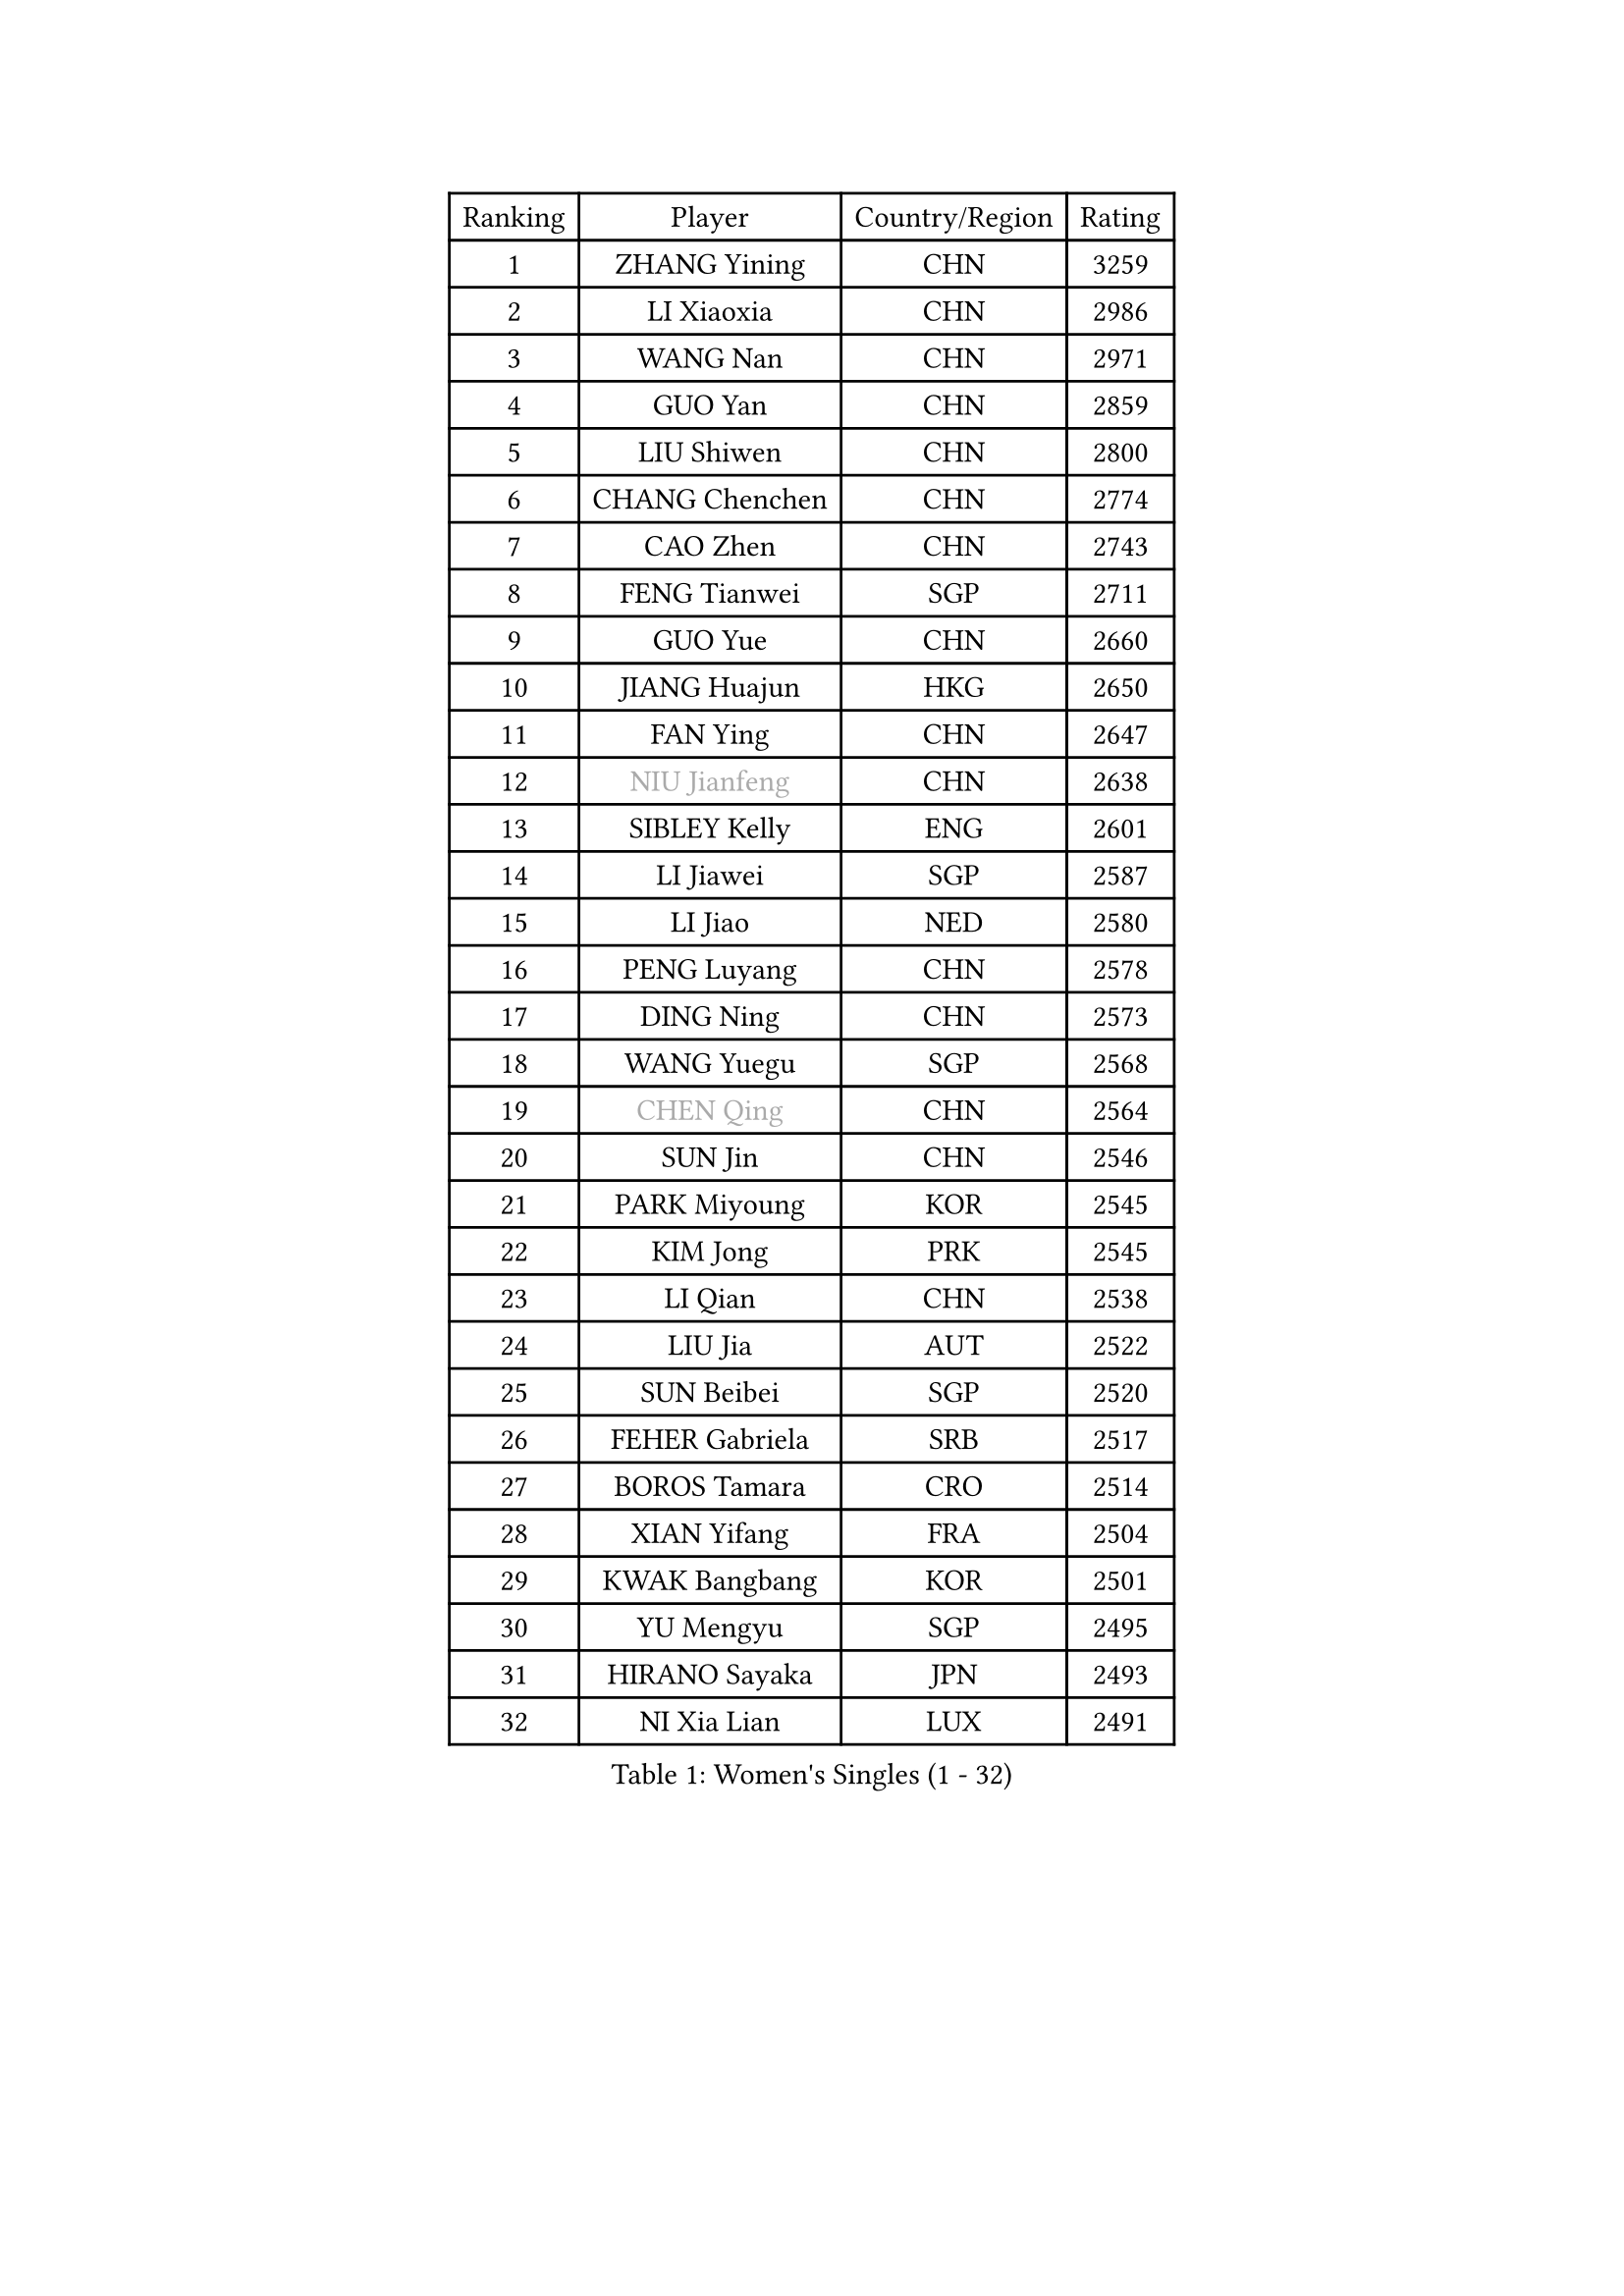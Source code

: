 
#set text(font: ("Courier New", "NSimSun"))
#figure(
  caption: "Women's Singles (1 - 32)",
    table(
      columns: 4,
      [Ranking], [Player], [Country/Region], [Rating],
      [1], [ZHANG Yining], [CHN], [3259],
      [2], [LI Xiaoxia], [CHN], [2986],
      [3], [WANG Nan], [CHN], [2971],
      [4], [GUO Yan], [CHN], [2859],
      [5], [LIU Shiwen], [CHN], [2800],
      [6], [CHANG Chenchen], [CHN], [2774],
      [7], [CAO Zhen], [CHN], [2743],
      [8], [FENG Tianwei], [SGP], [2711],
      [9], [GUO Yue], [CHN], [2660],
      [10], [JIANG Huajun], [HKG], [2650],
      [11], [FAN Ying], [CHN], [2647],
      [12], [#text(gray, "NIU Jianfeng")], [CHN], [2638],
      [13], [SIBLEY Kelly], [ENG], [2601],
      [14], [LI Jiawei], [SGP], [2587],
      [15], [LI Jiao], [NED], [2580],
      [16], [PENG Luyang], [CHN], [2578],
      [17], [DING Ning], [CHN], [2573],
      [18], [WANG Yuegu], [SGP], [2568],
      [19], [#text(gray, "CHEN Qing")], [CHN], [2564],
      [20], [SUN Jin], [CHN], [2546],
      [21], [PARK Miyoung], [KOR], [2545],
      [22], [KIM Jong], [PRK], [2545],
      [23], [LI Qian], [CHN], [2538],
      [24], [LIU Jia], [AUT], [2522],
      [25], [SUN Beibei], [SGP], [2520],
      [26], [FEHER Gabriela], [SRB], [2517],
      [27], [BOROS Tamara], [CRO], [2514],
      [28], [XIAN Yifang], [FRA], [2504],
      [29], [KWAK Bangbang], [KOR], [2501],
      [30], [YU Mengyu], [SGP], [2495],
      [31], [HIRANO Sayaka], [JPN], [2493],
      [32], [NI Xia Lian], [LUX], [2491],
    )
  )#pagebreak()

#set text(font: ("Courier New", "NSimSun"))
#figure(
  caption: "Women's Singles (33 - 64)",
    table(
      columns: 4,
      [Ranking], [Player], [Country/Region], [Rating],
      [33], [LIN Ling], [HKG], [2488],
      [34], [GAO Jun], [USA], [2486],
      [35], [#text(gray, "LI Nan")], [CHN], [2481],
      [36], [POTA Georgina], [HUN], [2476],
      [37], [TOTH Krisztina], [HUN], [2467],
      [38], [#text(gray, "SCHOPP Jie")], [GER], [2448],
      [39], [FUKUOKA Haruna], [JPN], [2447],
      [40], [DANG Yeseo], [KOR], [2444],
      [41], [LI Chunli], [NZL], [2443],
      [42], [WU Jiaduo], [GER], [2432],
      [43], [SAMARA Elizabeta], [ROU], [2418],
      [44], [SCHALL Elke], [GER], [2416],
      [45], [JEON Hyekyung], [KOR], [2401],
      [46], [LU Yun-Feng], [TPE], [2394],
      [47], [JIA Jun], [CHN], [2388],
      [48], [YAO Yan], [CHN], [2377],
      [49], [MOCROUSOV Elena], [MDA], [2374],
      [50], [LAY Jian Fang], [AUS], [2370],
      [51], [PAVLOVICH Viktoria], [BLR], [2360],
      [52], [FUKUHARA Ai], [JPN], [2360],
      [53], [HU Melek], [TUR], [2352],
      [54], [#text(gray, "SONG Ah Sim")], [HKG], [2342],
      [55], [KIM Kyungah], [KOR], [2342],
      [56], [RAO Jingwen], [CHN], [2332],
      [57], [FUHRER Monika], [SUI], [2331],
      [58], [#text(gray, "MIROU Maria")], [GRE], [2331],
      [59], [#text(gray, "KANAZAWA Saki")], [JPN], [2329],
      [60], [KMOTORKOVA Lenka], [SVK], [2318],
      [61], [MONTEIRO DODEAN Daniela], [ROU], [2314],
      [62], [KRAVCHENKO Marina], [ISR], [2308],
      [63], [FUJINUMA Ai], [JPN], [2308],
      [64], [CHEN TONG Fei-Ming], [TPE], [2297],
    )
  )#pagebreak()

#set text(font: ("Courier New", "NSimSun"))
#figure(
  caption: "Women's Singles (65 - 96)",
    table(
      columns: 4,
      [Ranking], [Player], [Country/Region], [Rating],
      [65], [FENG Yalan], [CHN], [2293],
      [66], [YAN Chimei], [SMR], [2287],
      [67], [#text(gray, "UMEMURA Aya")], [JPN], [2287],
      [68], [GANINA Svetlana], [RUS], [2286],
      [69], [LI Xue], [FRA], [2280],
      [70], [WU Xue], [DOM], [2277],
      [71], [YIP Lily], [USA], [2274],
      [72], [MIAO Miao], [AUS], [2265],
      [73], [PROKHOROVA Yulia], [RUS], [2264],
      [74], [SHEN Yanfei], [ESP], [2258],
      [75], [WANG Chen], [CHN], [2256],
      [76], [PAN Chun-Chu], [TPE], [2256],
      [77], [LAU Sui Fei], [HKG], [2254],
      [78], [SHAN Xiaona], [GER], [2251],
      [79], [TIE Yana], [HKG], [2244],
      [80], [#text(gray, "ZAMFIR Adriana")], [ROU], [2240],
      [81], [GATINSKA Katalina], [BUL], [2236],
      [82], [TASEI Mikie], [JPN], [2230],
      [83], [KIM Junghyun], [KOR], [2228],
      [84], [PAOVIC Sandra], [CRO], [2220],
      [85], [HUANG Yi-Hua], [TPE], [2218],
      [86], [MEDINA Paula], [COL], [2218],
      [87], [ODOROVA Eva], [SVK], [2217],
      [88], [FERLIANA Christine], [INA], [2217],
      [89], [TODOROVIC Biljana], [SLO], [2215],
      [90], [DRINKHALL Joanna], [ENG], [2212],
      [91], [YANG Fen], [CGO], [2209],
      [92], [DOLGIKH Maria], [RUS], [2203],
      [93], [BOLLMEIER Nadine], [GER], [2201],
      [94], [LEE Eunhee], [KOR], [2197],
      [95], [ONO Shiho], [JPN], [2193],
      [96], [#text(gray, "ASENOVA Tanya")], [BUL], [2188],
    )
  )#pagebreak()

#set text(font: ("Courier New", "NSimSun"))
#figure(
  caption: "Women's Singles (97 - 128)",
    table(
      columns: 4,
      [Ranking], [Player], [Country/Region], [Rating],
      [97], [DAS Mouma], [IND], [2188],
      [98], [TIMINA Elena], [NED], [2185],
      [99], [HAPONOVA Hanna], [UKR], [2184],
      [100], [#text(gray, "JANG Hyon Ae")], [PRK], [2182],
      [101], [LI Qian], [POL], [2181],
      [102], [ZHANG Rui], [HKG], [2181],
      [103], [YAMANASHI Yuri], [JPN], [2180],
      [104], [JIAO Yongli], [ESP], [2179],
      [105], [NONAKA Mariany], [BRA], [2177],
      [106], [KOSTROMINA Tatyana], [BLR], [2176],
      [107], [KASABOVA Asya], [BUL], [2171],
      [108], [MOON Hyunjung], [KOR], [2169],
      [109], [MA Chao In], [MAC], [2167],
      [110], [#text(gray, "NISHII Yuka")], [JPN], [2161],
      [111], [KIM Kyungha], [KOR], [2160],
      [112], [PAVLOVICH Veronika], [BLR], [2158],
      [113], [YU Kwok See], [HKG], [2154],
      [114], [KO Somi], [KOR], [2153],
      [115], [LONG Judy], [CAN], [2153],
      [116], [HIRICI Cristina], [ROU], [2153],
      [117], [KONISHI An], [JPN], [2150],
      [118], [SEOK Hajung], [KOR], [2149],
      [119], [MU Zi], [CHN], [2149],
      [120], [DVORAK Galia], [ESP], [2148],
      [121], [FUJII Hiroko], [JPN], [2146],
      [122], [KOTIKHINA Irina], [RUS], [2146],
      [123], [NEGRISOLI Laura], [ITA], [2142],
      [124], [BILENKO Tetyana], [UKR], [2141],
      [125], [JEE Minhyung], [AUS], [2139],
      [126], [LOVAS Petra], [HUN], [2133],
      [127], [WEN Jia], [CHN], [2129],
      [128], [MOLNAR Cornelia], [CRO], [2127],
    )
  )